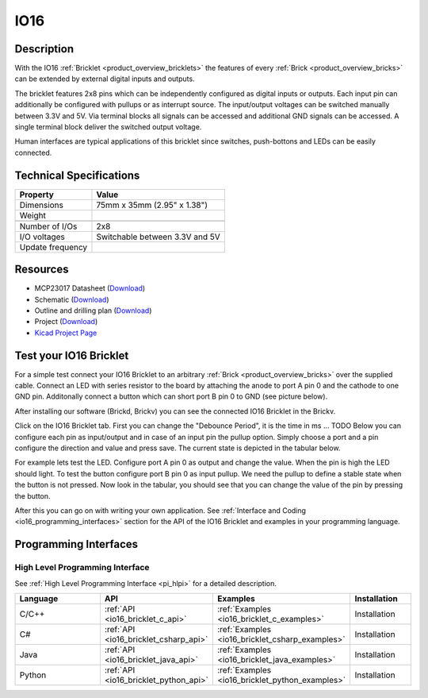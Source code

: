 .. _io16_bricklet:

IO16
====


.. raw:: html

	{% from "macros.html" import tfdocstart, tfdocimg, tfdocend %}
	{{ tfdocstart() }}
	{{ tfdocimg("Bricklets/test.jpg", "test_k.jpg", "Bricklets/test.jpg", "Title #0") }}
	{{ tfdocimg("Bricklets/test.jpg", "test_k.jpg", "Bricklets/test.jpg", "Title #1") }}
	{{ tfdocimg("Bricklets/test.jpg", "test_k.jpg", "Bricklets/test.jpg", "Title #2") }}
	{{ tfdocimg("Bricklets/test.jpg", "test_k.jpg", "Bricklets/test.jpg", "Title #3") }}
	{{ tfdocimg("Bricklets/test.jpg", "test_k.jpg", "Bricklets/test.jpg", "Title #4") }}
	{{ tfdocimg("Bricklets/test.jpg", "test_k.jpg", "Bricklets/test.jpg", "Title #5") }}
	{{ tfdocend() }}


Description
-----------

With the IO16 :ref:`Bricklet <product_overview_bricklets>` the features of
every :ref:`Brick <product_overview_bricks>` can be extended by external digital inputs 
and outputs.

The bricklet features 2x8 pins which can be independently configured as
digital inputs or outputs. Each input pin can additionally be configured with
pullups or as interrupt source. The input/output voltages can be switched manually
between 3.3V and 5V. Via terminal blocks all signals can be accessed and additional
GND signals can be accessed. A single terminal block deliver the switched output 
voltage. 

Human interfaces are typical applications of this bricklet since switches, push-bottons and
LEDs can be easily connected.

Technical Specifications
------------------------

================================  ============================================================
Property                          Value
================================  ============================================================
Dimensions                        75mm x 35mm (2.95" x 1.38")
Weight
--------------------------------  ------------------------------------------------------------
--------------------------------  ------------------------------------------------------------
Number of I/Os                    2x8
I/O voltages                      Switchable between 3.3V and 5V
Update frequency                  
================================  ============================================================

Resources
---------

* MCP23017 Datasheet (`Download <https://github.com/Tinkerforge/io16-bricklet/raw/master/datasheets/MCP23017.pdf>`__)
* Schematic (`Download <https://github.com/Tinkerforge/io16-bricklet/raw/master/hardware/io-16-schematic.pdf>`__)
* Outline and drilling plan (`Download <../../_images/Dimensions/io16_bricklet_dimensions.png>`__)
* Project (`Download <https://github.com/Tinkerforge/io16-bricklet/zipball/master>`__)
* `Kicad Project Page <http://kicad.sourceforge.net/>`__


.. _io16_bricklet_test:

Test your IO16 Bricklet
-----------------------

For a simple test connect your IO16 Bricklet to an arbitrary 
:ref:`Brick <product_overview_bricks>` over the supplied cable.
Connect an LED with series resistor to the board
by attaching the anode to port A pin 0 and the cathode to one GND pin.
Additonally connect a button which can short port B pin 0 to GND
(see picture below).

.. image:: /Images/Bricks/Servo_Brick/servo_brick_test.jpg
   :scale: 100 %
   :alt: Master Brick with connected IO16 Bricklet
   :align: center

After installing our software (Brickd, Brickv) you can see the connected IO16
Bricklet in the Brickv.

.. image:: /Images/Bricklets/io16_brickv.jpg
   :scale: 100 %
   :alt: Brickv view of the IO16 Bricklet
   :align: center

Click on the IO16 Bricklet tab. First you can change the "Debounce Period", 
it is the time in ms ... TODO
Below you can configure each pin as input/output and in case of an input pin 
the pullup option.
Simply choose a port and a pin configure the direction and value and press 
save. The current state is depicted in the tabular below.

For example lets test the LED. Configure port A pin 0 as output and change 
the value. When the pin is high the LED should light. To test the button 
configure port B pin 0 as input pullup. We need the pullup to define a stable
state when the button is not pressed. Now look in the tabular, you should
see that you can change the value of the pin by pressing the button.

After this you can go on with writing your own application.
See :ref:`Interface and Coding <io16_programming_interfaces>` section for the API of
the IO16 Bricklet and examples in your programming language.


.. _io16_programming_interfaces:

Programming Interfaces
----------------------

High Level Programming Interface
^^^^^^^^^^^^^^^^^^^^^^^^^^^^^^^^

See :ref:`High Level Programming Interface <pi_hlpi>` for a detailed description.

.. csv-table::
   :header: "Language", "API", "Examples", "Installation"
   :widths: 25, 8, 15, 12

   "C/C++", ":ref:`API <io16_bricklet_c_api>`", ":ref:`Examples <io16_bricklet_c_examples>`", "Installation"
   "C#", ":ref:`API <io16_bricklet_csharp_api>`", ":ref:`Examples <io16_bricklet_csharp_examples>`", "Installation"
   "Java", ":ref:`API <io16_bricklet_java_api>`", ":ref:`Examples <io16_bricklet_java_examples>`", "Installation"
   "Python", ":ref:`API <io16_bricklet_python_api>`", ":ref:`Examples <io16_bricklet_python_examples>`", "Installation"


